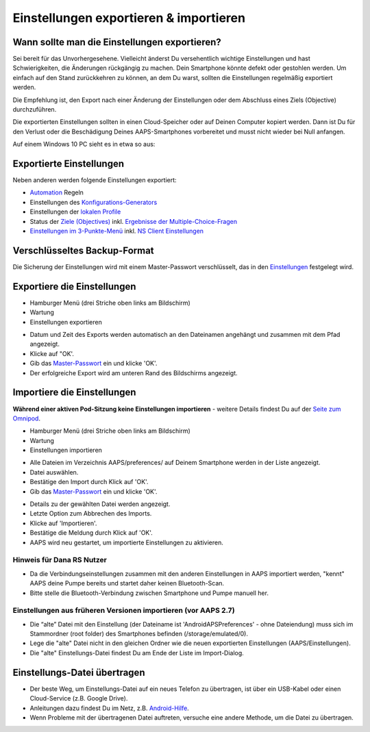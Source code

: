 Einstellungen exportieren & importieren
**************************************************

Wann sollte man die Einstellungen exportieren?
==================================================
Sei bereit für das Unvorhergesehene. Vielleicht änderst Du versehentlich wichtige Einstellungen und hast Schwierigkeiten, die Änderungen rückgängig zu machen. Dein Smartphone könnte defekt oder gestohlen werden. Um einfach auf den Stand zurückkehren zu können, an dem Du warst, sollten die Einstellungen regelmäßig exportiert werden.

Die Empfehlung ist, den Export nach einer Änderung der Einstellungen oder dem Abschluss eines Ziels (Objective) durchzuführen. 

Die exportierten Einstellungen sollten in einen Cloud-Speicher oder auf Deinen Computer kopiert werden. Dann ist Du für den Verlust oder die Beschädigung Deines AAPS-Smartphones vorbereitet und musst nicht wieder bei Null anfangen.

Auf einem Windows 10 PC sieht es in etwa so aus:
  
.. image:: ../images/AAPS_ExImportSettingsWin.png
  :alt: AndroidAPS Preferences Datei - Smartphone mit PC verbunden

Exportierte Einstellungen
==================================================
Neben anderen werden folgende Einstellungen exportiert:

* `Automation <../Usage/Automation.html>`_ Regeln
* Einstellungen des `Konfigurations-Generators <../Configuration/Config-Builder.html>`_
* Einstellungen der `lokalen Profile <../Configuration/Config-Builder.html#lokales-profil-empfohlen>`_
* Status der `Ziele (Objectives) <../Usage/Objectives.html>`_ inkl. `Ergebnisse der Multiple-Choice-Fragen <../Usage/Objectives.html#ziel-3-belege-dein-wissen>`_
* `Einstellungen im 3-Punkte-Menü <../Configuration/Preferences.html>`__ inkl. `NS Client Einstellungen <../Configuration/Preferences.html#nightscout-client>`_

Verschlüsseltes Backup-Format
==================================================
Die Sicherung der Einstellungen wird mit einem Master-Passwort verschlüsselt, das in den `Einstellungen <../Configuration/Preferences.html#master-passwort>`__ festgelegt wird.


Exportiere die Einstellungen
==================================================
* Hamburger Menü (drei Striche oben links am Bildschirm)
* Wartung
* Einstellungen exportieren

.. image:: ../images/AAPS_ExportSettings1.png
  :alt: AndroidAPS Export der Einstellungen 1

* Datum und Zeit des Exports werden automatisch an den Dateinamen angehängt und zusammen mit dem Pfad angezeigt.
* Klicke auf "OK'.
* Gib das `Master-Passwort <../Configuration/Preferences.html#master-passwort>`__ ein und klicke 'OK'.
* Der erfolgreiche Export wird am unteren Rand des Bildschirms angezeigt.

.. image:: ../images/AAPS_ExportSettings2.png
  :alt: AndroidAPS Export der Einstellungen 2
  
Importiere die Einstellungen
==================================================
**Während einer aktiven Pod-Sitzung keine Einstellungen importieren** - weitere Details findest Du auf der `Seite zum Omnipod <../Configuration/OmnipodEros.html#import-settings-from-previous-aaps>`_.

* Hamburger Menü (drei Striche oben links am Bildschirm)
* Wartung
* Einstellungen importieren

.. image:: ../images/AAPS_ImportSettings1.png
  :alt: AndroidAPS Import der Einstellungen 1

* Alle Dateien im Verzeichnis AAPS/preferences/ auf Deinem Smartphone werden in der Liste angezeigt.
* Datei auswählen.
* Bestätige den Import durch Klick auf 'OK'.
* Gib das `Master-Passwort <../Configuration/Preferences.html#master-passwort>`__ ein und klicke 'OK'.

.. image:: ../images/AAPS_ImportSettings2.png
  :alt: AndroidAPS Import der Einstellungen 2

* Details zu der gewählten Datei werden angezeigt.
* Letzte Option zum Abbrechen des Imports.
* Klicke auf 'Importieren'.
* Bestätige die Meldung durch Klick auf 'OK'.
* AAPS wird neu gestartet, um importierte Einstellungen zu aktivieren.

Hinweis für Dana RS Nutzer
------------------------------------------------------------
* Da die Verbindungseinstellungen zusammen mit den anderen Einstellungen in AAPS importiert werden, "kennt" AAPS deine Pumpe bereits und startet daher keinen Bluetooth-Scan. 
* Bitte stelle die Bluetooth-Verbindung zwischen Smartphone und Pumpe manuell her.

Einstellungen aus früheren Versionen importieren (vor AAPS 2.7)
------------------------------------------------------------
* Die “alte” Datei mit den Einstellung (der Dateiname ist 'AndroidAPSPreferences' - ohne Dateiendung) muss sich im Stammordner (root folder) des Smartphones befinden (/storage/emulated/0).
* Lege die "alte" Datei nicht in den gleichen Ordner wie die neuen exportierten Einstellungen (AAPS/Einstellungen).
* Die "alte" Einstellungs-Datei findest Du am Ende der Liste im Import-Dialog.

Einstellungs-Datei übertragen
==================================================
* Der beste Weg, um Einstellungs-Datei auf ein neues Telefon zu übertragen, ist über ein USB-Kabel oder einen Cloud-Service (z.B. Google Drive).
* Anleitungen dazu findest Du im Netz, z.B. `Android-Hilfe <https://support.google.com/android/answer/9064445?hl=de>`_.
* Wenn Probleme mit der übertragenen Datei auftreten, versuche eine andere Methode, um die Datei zu übertragen.
